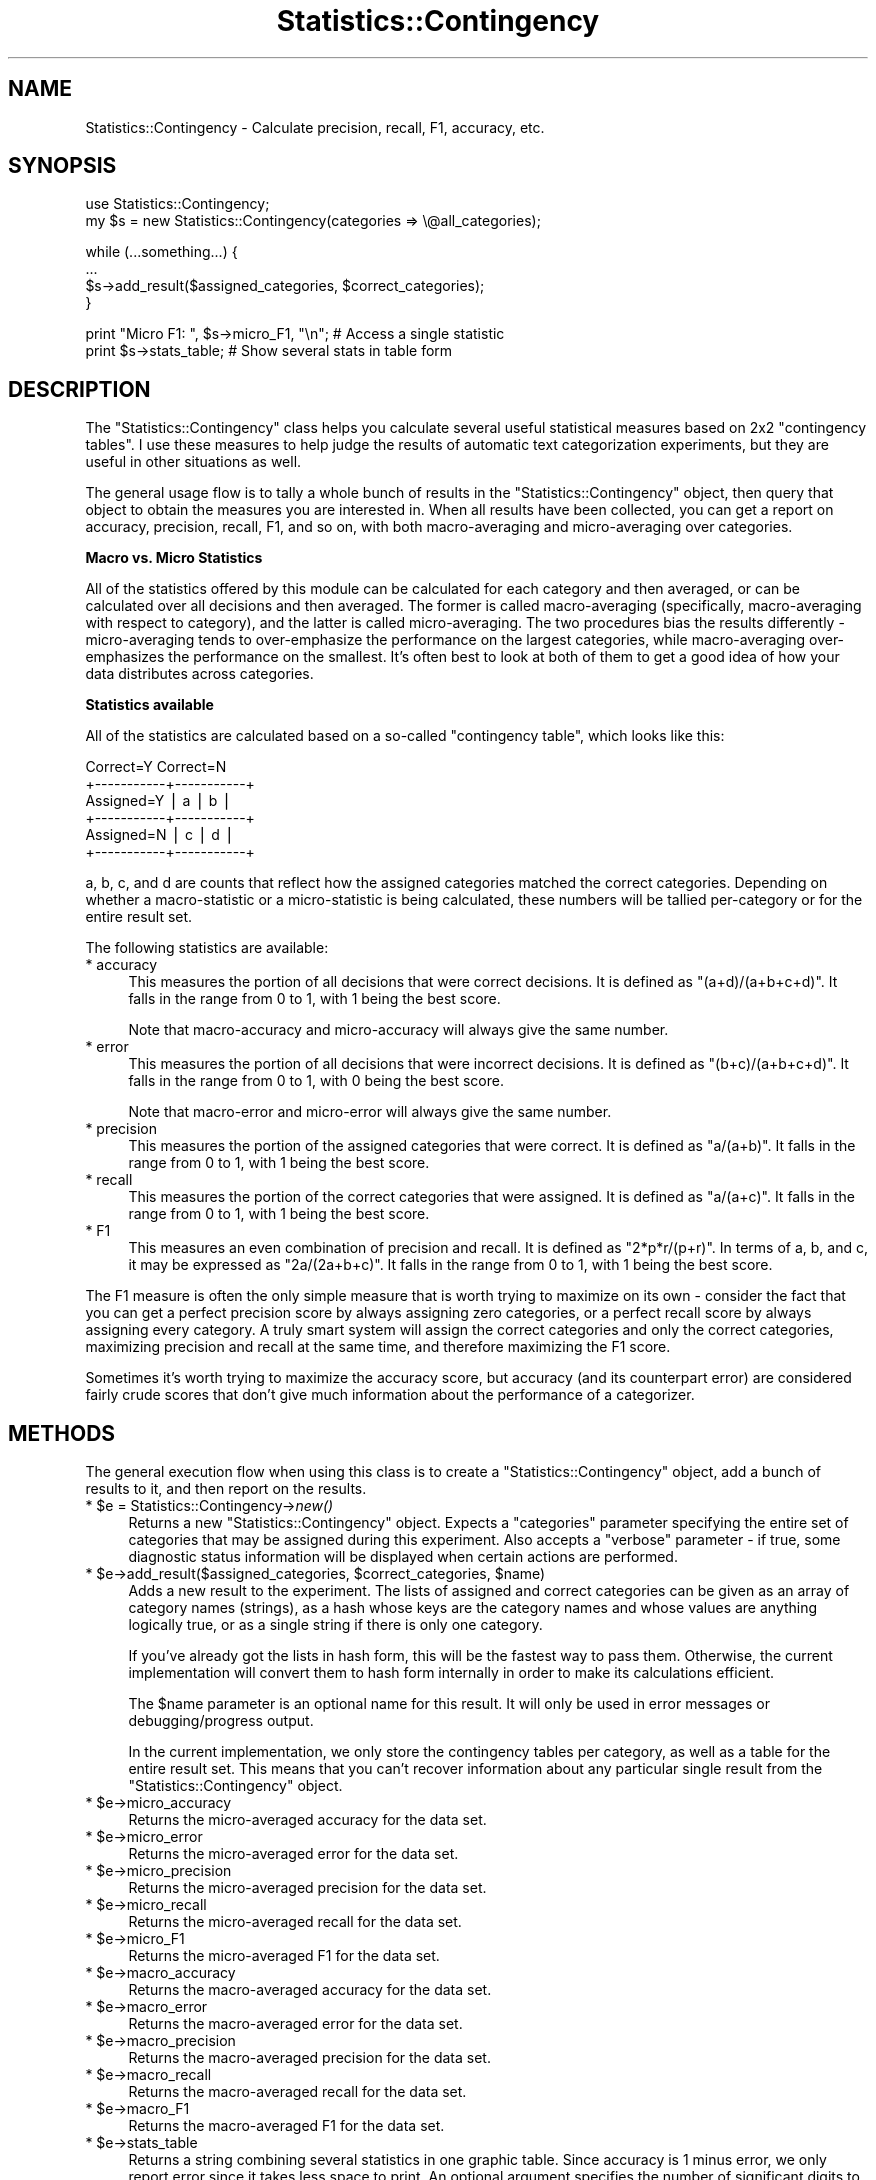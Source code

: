 .\" Automatically generated by Pod::Man v1.37, Pod::Parser v1.13
.\"
.\" Standard preamble:
.\" ========================================================================
.de Sh \" Subsection heading
.br
.if t .Sp
.ne 5
.PP
\fB\\$1\fR
.PP
..
.de Sp \" Vertical space (when we can't use .PP)
.if t .sp .5v
.if n .sp
..
.de Vb \" Begin verbatim text
.ft CW
.nf
.ne \\$1
..
.de Ve \" End verbatim text
.ft R
.fi
..
.\" Set up some character translations and predefined strings.  \*(-- will
.\" give an unbreakable dash, \*(PI will give pi, \*(L" will give a left
.\" double quote, and \*(R" will give a right double quote.  | will give a
.\" real vertical bar.  \*(C+ will give a nicer C++.  Capital omega is used to
.\" do unbreakable dashes and therefore won't be available.  \*(C` and \*(C'
.\" expand to `' in nroff, nothing in troff, for use with C<>.
.tr \(*W-|\(bv\*(Tr
.ds C+ C\v'-.1v'\h'-1p'\s-2+\h'-1p'+\s0\v'.1v'\h'-1p'
.ie n \{\
.    ds -- \(*W-
.    ds PI pi
.    if (\n(.H=4u)&(1m=24u) .ds -- \(*W\h'-12u'\(*W\h'-12u'-\" diablo 10 pitch
.    if (\n(.H=4u)&(1m=20u) .ds -- \(*W\h'-12u'\(*W\h'-8u'-\"  diablo 12 pitch
.    ds L" ""
.    ds R" ""
.    ds C` ""
.    ds C' ""
'br\}
.el\{\
.    ds -- \|\(em\|
.    ds PI \(*p
.    ds L" ``
.    ds R" ''
'br\}
.\"
.\" If the F register is turned on, we'll generate index entries on stderr for
.\" titles (.TH), headers (.SH), subsections (.Sh), items (.Ip), and index
.\" entries marked with X<> in POD.  Of course, you'll have to process the
.\" output yourself in some meaningful fashion.
.if \nF \{\
.    de IX
.    tm Index:\\$1\t\\n%\t"\\$2"
..
.    nr % 0
.    rr F
.\}
.\"
.\" For nroff, turn off justification.  Always turn off hyphenation; it makes
.\" way too many mistakes in technical documents.
.hy 0
.if n .na
.\"
.\" Accent mark definitions (@(#)ms.acc 1.5 88/02/08 SMI; from UCB 4.2).
.\" Fear.  Run.  Save yourself.  No user-serviceable parts.
.    \" fudge factors for nroff and troff
.if n \{\
.    ds #H 0
.    ds #V .8m
.    ds #F .3m
.    ds #[ \f1
.    ds #] \fP
.\}
.if t \{\
.    ds #H ((1u-(\\\\n(.fu%2u))*.13m)
.    ds #V .6m
.    ds #F 0
.    ds #[ \&
.    ds #] \&
.\}
.    \" simple accents for nroff and troff
.if n \{\
.    ds ' \&
.    ds ` \&
.    ds ^ \&
.    ds , \&
.    ds ~ ~
.    ds /
.\}
.if t \{\
.    ds ' \\k:\h'-(\\n(.wu*8/10-\*(#H)'\'\h"|\\n:u"
.    ds ` \\k:\h'-(\\n(.wu*8/10-\*(#H)'\`\h'|\\n:u'
.    ds ^ \\k:\h'-(\\n(.wu*10/11-\*(#H)'^\h'|\\n:u'
.    ds , \\k:\h'-(\\n(.wu*8/10)',\h'|\\n:u'
.    ds ~ \\k:\h'-(\\n(.wu-\*(#H-.1m)'~\h'|\\n:u'
.    ds / \\k:\h'-(\\n(.wu*8/10-\*(#H)'\z\(sl\h'|\\n:u'
.\}
.    \" troff and (daisy-wheel) nroff accents
.ds : \\k:\h'-(\\n(.wu*8/10-\*(#H+.1m+\*(#F)'\v'-\*(#V'\z.\h'.2m+\*(#F'.\h'|\\n:u'\v'\*(#V'
.ds 8 \h'\*(#H'\(*b\h'-\*(#H'
.ds o \\k:\h'-(\\n(.wu+\w'\(de'u-\*(#H)/2u'\v'-.3n'\*(#[\z\(de\v'.3n'\h'|\\n:u'\*(#]
.ds d- \h'\*(#H'\(pd\h'-\w'~'u'\v'-.25m'\f2\(hy\fP\v'.25m'\h'-\*(#H'
.ds D- D\\k:\h'-\w'D'u'\v'-.11m'\z\(hy\v'.11m'\h'|\\n:u'
.ds th \*(#[\v'.3m'\s+1I\s-1\v'-.3m'\h'-(\w'I'u*2/3)'\s-1o\s+1\*(#]
.ds Th \*(#[\s+2I\s-2\h'-\w'I'u*3/5'\v'-.3m'o\v'.3m'\*(#]
.ds ae a\h'-(\w'a'u*4/10)'e
.ds Ae A\h'-(\w'A'u*4/10)'E
.    \" corrections for vroff
.if v .ds ~ \\k:\h'-(\\n(.wu*9/10-\*(#H)'\s-2\u~\d\s+2\h'|\\n:u'
.if v .ds ^ \\k:\h'-(\\n(.wu*10/11-\*(#H)'\v'-.4m'^\v'.4m'\h'|\\n:u'
.    \" for low resolution devices (crt and lpr)
.if \n(.H>23 .if \n(.V>19 \
\{\
.    ds : e
.    ds 8 ss
.    ds o a
.    ds d- d\h'-1'\(ga
.    ds D- D\h'-1'\(hy
.    ds th \o'bp'
.    ds Th \o'LP'
.    ds ae ae
.    ds Ae AE
.\}
.rm #[ #] #H #V #F C
.\" ========================================================================
.\"
.IX Title "Statistics::Contingency 3"
.TH Statistics::Contingency 3 "2006-06-25" "perl v5.8.1" "User Contributed Perl Documentation"
.SH "NAME"
Statistics::Contingency \- Calculate precision, recall, F1, accuracy, etc.
.SH "SYNOPSIS"
.IX Header "SYNOPSIS"
.Vb 2
\& use Statistics::Contingency;
\& my $s = new Statistics::Contingency(categories => \e@all_categories);
.Ve
.PP
.Vb 4
\& while (...something...) {
\&   ...
\&   $s->add_result($assigned_categories, $correct_categories);
\& }
.Ve
.PP
.Vb 2
\& print "Micro F1: ", $s->micro_F1, "\en"; # Access a single statistic
\& print $s->stats_table; # Show several stats in table form
.Ve
.SH "DESCRIPTION"
.IX Header "DESCRIPTION"
The \f(CW\*(C`Statistics::Contingency\*(C'\fR class helps you calculate several
useful statistical measures based on 2x2 \*(L"contingency tables\*(R".  I use
these measures to help judge the results of automatic text
categorization experiments, but they are useful in other situations as
well.
.PP
The general usage flow is to tally a whole bunch of results in the
\&\f(CW\*(C`Statistics::Contingency\*(C'\fR object, then query that object to obtain
the measures you are interested in.  When all results have been
collected, you can get a report on accuracy, precision, recall, F1,
and so on, with both macro-averaging and micro-averaging over
categories.
.Sh "Macro vs. Micro Statistics"
.IX Subsection "Macro vs. Micro Statistics"
All of the statistics offered by this module can be calculated for
each category and then averaged, or can be calculated over all
decisions and then averaged.  The former is called macro-averaging
(specifically, macro-averaging with respect to category), and the
latter is called micro\-averaging.  The two procedures bias the results
differently \- micro-averaging tends to over-emphasize the performance
on the largest categories, while macro-averaging over-emphasizes the
performance on the smallest.  It's often best to look at both of them
to get a good idea of how your data distributes across categories.
.Sh "Statistics available"
.IX Subsection "Statistics available"
All of the statistics are calculated based on a so-called \*(L"contingency
table\*(R", which looks like this:
.PP
.Vb 6
\&              Correct=Y   Correct=N
\&            +-----------+-----------+
\& Assigned=Y |     a     |     b     |
\&            +-----------+-----------+
\& Assigned=N |     c     |     d     |
\&            +-----------+-----------+
.Ve
.PP
a, b, c, and d are counts that reflect how the assigned categories
matched the correct categories.  Depending on whether a
macro-statistic or a micro-statistic is being calculated, these
numbers will be tallied per-category or for the entire result set.
.PP
The following statistics are available:
.IP "* accuracy" 4
.IX Item "accuracy"
This measures the portion of all decisions that were correct
decisions.  It is defined as \f(CW\*(C`(a+d)/(a+b+c+d)\*(C'\fR.  It falls in the
range from 0 to 1, with 1 being the best score.
.Sp
Note that macro-accuracy and micro-accuracy will always give the same
number.
.IP "* error" 4
.IX Item "error"
This measures the portion of all decisions that were incorrect
decisions.  It is defined as \f(CW\*(C`(b+c)/(a+b+c+d)\*(C'\fR.  It falls in the
range from 0 to 1, with 0 being the best score.
.Sp
Note that macro-error and micro-error will always give the same
number.
.IP "* precision" 4
.IX Item "precision"
This measures the portion of the assigned categories that were
correct.  It is defined as \f(CW\*(C`a/(a+b)\*(C'\fR.  It falls in the range from 0
to 1, with 1 being the best score.
.IP "* recall" 4
.IX Item "recall"
This measures the portion of the correct categories that were
assigned.  It is defined as \f(CW\*(C`a/(a+c)\*(C'\fR.  It falls in the range from 0
to 1, with 1 being the best score.
.IP "* F1" 4
.IX Item "F1"
This measures an even combination of precision and recall.  It is
defined as \f(CW\*(C`2*p*r/(p+r)\*(C'\fR.  In terms of a, b, and c, it may be
expressed as \f(CW\*(C`2a/(2a+b+c)\*(C'\fR.  It falls in the range from 0 to 1, with
1 being the best score.
.PP
The F1 measure is often the only simple measure that is worth trying
to maximize on its own \- consider the fact that you can get a perfect
precision score by always assigning zero categories, or a perfect
recall score by always assigning every category.  A truly smart system
will assign the correct categories and only the correct categories,
maximizing precision and recall at the same time, and therefore
maximizing the F1 score.
.PP
Sometimes it's worth trying to maximize the accuracy score, but
accuracy (and its counterpart error) are considered fairly crude
scores that don't give much information about the performance of a
categorizer.
.SH "METHODS"
.IX Header "METHODS"
The general execution flow when using this class is to create a
\&\f(CW\*(C`Statistics::Contingency\*(C'\fR object, add a bunch of results to it, and
then report on the results.
.ie n .IP "* $e\fR = Statistics::Contingency\->\fInew()" 4
.el .IP "* \f(CW$e\fR = Statistics::Contingency\->\fInew()\fR" 4
.IX Item "$e = Statistics::Contingency->new()"
Returns a new \f(CW\*(C`Statistics::Contingency\*(C'\fR object.  Expects a
\&\f(CW\*(C`categories\*(C'\fR parameter specifying the entire set of categories that
may be assigned during this experiment.  Also accepts a \f(CW\*(C`verbose\*(C'\fR
parameter \- if true, some diagnostic status information will be
displayed when certain actions are performed.
.ie n .IP "* $e\fR\->add_result($assigned_categories, \f(CW$correct_categories\fR, \f(CW$name)" 4
.el .IP "* \f(CW$e\fR\->add_result($assigned_categories, \f(CW$correct_categories\fR, \f(CW$name\fR)" 4
.IX Item "$e->add_result($assigned_categories, $correct_categories, $name)"
Adds a new result to the experiment.  The lists of assigned and
correct categories can be given as an array of category names
(strings), as a hash whose keys are the category names and whose
values are anything logically true, or as a single string if there is
only one category.
.Sp
If you've already got the lists in hash form, this will be the fastest
way to pass them.  Otherwise, the current implementation will convert
them to hash form internally in order to make its calculations
efficient.
.Sp
The \f(CW$name\fR parameter is an optional name for this result.  It will
only be used in error messages or debugging/progress output.
.Sp
In the current implementation, we only store the contingency tables
per category, as well as a table for the entire result set.  This
means that you can't recover information about any particular single
result from the \f(CW\*(C`Statistics::Contingency\*(C'\fR object.
.ie n .IP "* $e\->micro_accuracy" 4
.el .IP "* \f(CW$e\fR\->micro_accuracy" 4
.IX Item "$e->micro_accuracy"
Returns the micro-averaged accuracy for the data set.
.ie n .IP "* $e\->micro_error" 4
.el .IP "* \f(CW$e\fR\->micro_error" 4
.IX Item "$e->micro_error"
Returns the micro-averaged error for the data set.
.ie n .IP "* $e\->micro_precision" 4
.el .IP "* \f(CW$e\fR\->micro_precision" 4
.IX Item "$e->micro_precision"
Returns the micro-averaged precision for the data set.
.ie n .IP "* $e\->micro_recall" 4
.el .IP "* \f(CW$e\fR\->micro_recall" 4
.IX Item "$e->micro_recall"
Returns the micro-averaged recall for the data set.
.ie n .IP "* $e\->micro_F1" 4
.el .IP "* \f(CW$e\fR\->micro_F1" 4
.IX Item "$e->micro_F1"
Returns the micro-averaged F1 for the data set.
.ie n .IP "* $e\->macro_accuracy" 4
.el .IP "* \f(CW$e\fR\->macro_accuracy" 4
.IX Item "$e->macro_accuracy"
Returns the macro-averaged accuracy for the data set.
.ie n .IP "* $e\->macro_error" 4
.el .IP "* \f(CW$e\fR\->macro_error" 4
.IX Item "$e->macro_error"
Returns the macro-averaged error for the data set.
.ie n .IP "* $e\->macro_precision" 4
.el .IP "* \f(CW$e\fR\->macro_precision" 4
.IX Item "$e->macro_precision"
Returns the macro-averaged precision for the data set.
.ie n .IP "* $e\->macro_recall" 4
.el .IP "* \f(CW$e\fR\->macro_recall" 4
.IX Item "$e->macro_recall"
Returns the macro-averaged recall for the data set.
.ie n .IP "* $e\->macro_F1" 4
.el .IP "* \f(CW$e\fR\->macro_F1" 4
.IX Item "$e->macro_F1"
Returns the macro-averaged F1 for the data set.
.ie n .IP "* $e\->stats_table" 4
.el .IP "* \f(CW$e\fR\->stats_table" 4
.IX Item "$e->stats_table"
Returns a string combining several statistics in one graphic table.
Since accuracy is 1 minus error, we only report error since it takes
less space to print.  An optional argument specifies the number of
significant digits to show in the data \- the default is 3 significant
digits.
.ie n .IP "* $e\->category_stats" 4
.el .IP "* \f(CW$e\fR\->category_stats" 4
.IX Item "$e->category_stats"
Returns a hash reference whose keys are the names of each category,
and whose values contain the various statistical measures (accuracy,
error, precision, recall, or F1) about each category as a hash reference.  For
example, to print a single statistic:
.Sp
.Vb 1
\& print $e->category_stats->{sports}{recall}, "\en";
.Ve
.Sp
Or to print certain statistics for all categtories:
.Sp
.Vb 7
\& my $stats = $e->category_stats;
\& while (my ($cat, $value) = each %$stats) {
\&   print "Category '$cat': \en";
\&   print "  Accuracy: $value->{accuracy}\en";
\&   print "  Precision: $value->{precision}\en";
\&   print "  F1: $value->{F1}\en";
\& }
.Ve
.SH "AUTHOR"
.IX Header "AUTHOR"
Ken Williams <kenw@ee.usyd.edu.au>
.SH "COPYRIGHT"
.IX Header "COPYRIGHT"
Copyright 2002 Ken Williams.  All rights reserved.
.PP
This distribution is free software; you can redistribute it and/or
modify it under the same terms as Perl itself.
